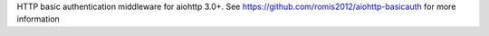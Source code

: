 HTTP basic authentication middleware for aiohttp 3.0+. See https://github.com/romis2012/aiohttp-basicauth for more information


